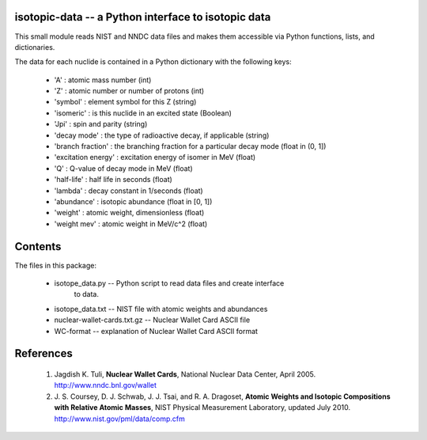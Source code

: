 isotopic-data -- a Python interface to isotopic data
----------------------------------------------------

This small module reads NIST and NNDC data files and makes them accessible
via Python functions, lists, and dictionaries.

The data for each nuclide is contained in a Python dictionary with
the following keys:

  * 'A' : atomic mass number (int)
  * 'Z' : atomic number or number of protons (int)
  * 'symbol' : element symbol for this Z (string)
  * 'isomeric' : is this nuclide in an excited state (Boolean)
  * 'Jpi' : spin and parity (string)
  * 'decay mode' : the type of radioactive decay, if applicable (string)
  * 'branch fraction' : the branching fraction for a particular decay
    mode (float in (0, 1])
  * 'excitation energy' : excitation energy of isomer in MeV (float)
  * 'Q' : Q-value of decay mode in MeV (float)
  * 'half-life' : half life in seconds (float)
  * 'lambda' : decay constant in 1/seconds (float)
  * 'abundance' : isotopic abundance (float in [0, 1])
  * 'weight' : atomic weight, dimensionless (float)
  * 'weight mev' : atomic weight in MeV/c^2 (float)


Contents
--------

The files in this package:

 * isotope_data.py -- Python script to read data files and create interface 
                      to data.
 * isotope_data.txt -- NIST file with atomic weights and abundances
 * nuclear-wallet-cards.txt.gz -- Nuclear Wallet Card ASCII file
 * WC-format -- explanation of Nuclear Wallet Card ASCII format

References
----------

 1. Jagdish K. Tuli, **Nuclear Wallet Cards**,
    National Nuclear Data Center, April 2005. http://www.nndc.bnl.gov/wallet
 2. J. S. Coursey, D. J. Schwab, J. J. Tsai, and R. A. Dragoset,
    **Atomic Weights and Isotopic Compositions with Relative Atomic
    Masses**, NIST Physical Measurement Laboratory,
    updated July 2010. http://www.nist.gov/pml/data/comp.cfm
